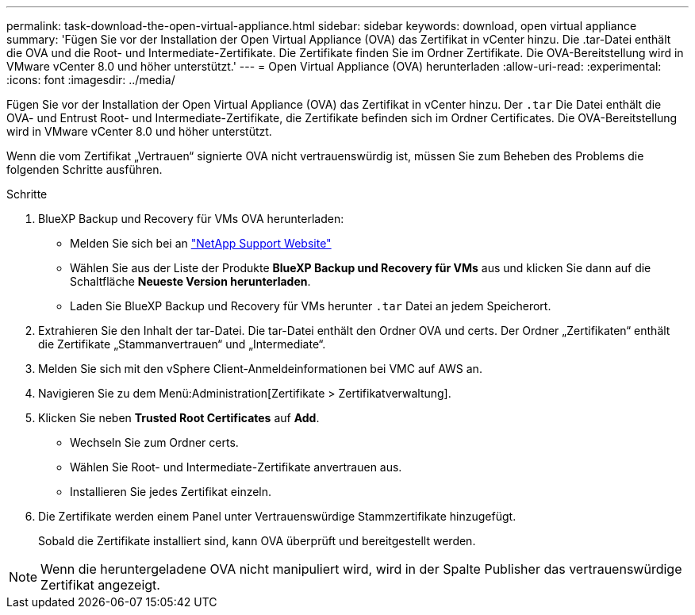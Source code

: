---
permalink: task-download-the-open-virtual-appliance.html 
sidebar: sidebar 
keywords: download, open virtual appliance 
summary: 'Fügen Sie vor der Installation der Open Virtual Appliance (OVA) das Zertifikat in vCenter hinzu. Die .tar-Datei enthält die OVA und die Root- und Intermediate-Zertifikate. Die Zertifikate finden Sie im Ordner Zertifikate. Die OVA-Bereitstellung wird in VMware vCenter 8.0 und höher unterstützt.' 
---
= Open Virtual Appliance (OVA) herunterladen
:allow-uri-read: 
:experimental: 
:icons: font
:imagesdir: ../media/


[role="lead"]
Fügen Sie vor der Installation der Open Virtual Appliance (OVA) das Zertifikat in vCenter hinzu. Der `.tar` Die Datei enthält die OVA- und Entrust Root- und Intermediate-Zertifikate, die Zertifikate befinden sich im Ordner Certificates. Die OVA-Bereitstellung wird in VMware vCenter 8.0 und höher unterstützt.

Wenn die vom Zertifikat „Vertrauen“ signierte OVA nicht vertrauenswürdig ist, müssen Sie zum Beheben des Problems die folgenden Schritte ausführen.

.Schritte
. BlueXP Backup und Recovery für VMs OVA herunterladen:
+
** Melden Sie sich bei an https://mysupport.netapp.com/products/index.html["NetApp Support Website"^]
** Wählen Sie aus der Liste der Produkte *BlueXP Backup und Recovery für VMs* aus und klicken Sie dann auf die Schaltfläche *Neueste Version herunterladen*.
** Laden Sie BlueXP Backup und Recovery für VMs herunter `.tar` Datei an jedem Speicherort.


. Extrahieren Sie den Inhalt der tar-Datei. Die tar-Datei enthält den Ordner OVA und certs. Der Ordner „Zertifikaten“ enthält die Zertifikate „Stammanvertrauen“ und „Intermediate“.
. Melden Sie sich mit den vSphere Client-Anmeldeinformationen bei VMC auf AWS an.
. Navigieren Sie zu dem Menü:Administration[Zertifikate > Zertifikatverwaltung].
. Klicken Sie neben *Trusted Root Certificates* auf *Add*.
+
** Wechseln Sie zum Ordner certs.
** Wählen Sie Root- und Intermediate-Zertifikate anvertrauen aus.
** Installieren Sie jedes Zertifikat einzeln.


. Die Zertifikate werden einem Panel unter Vertrauenswürdige Stammzertifikate hinzugefügt.
+
Sobald die Zertifikate installiert sind, kann OVA überprüft und bereitgestellt werden.



[NOTE]
====
Wenn die heruntergeladene OVA nicht manipuliert wird, wird in der Spalte Publisher das vertrauenswürdige Zertifikat angezeigt.

====